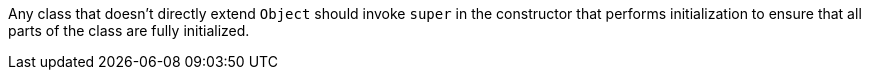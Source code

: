 Any class that doesn't directly extend ``++Object++`` should invoke ``++super++`` in the constructor that performs initialization to ensure that all parts of the class are fully initialized.
